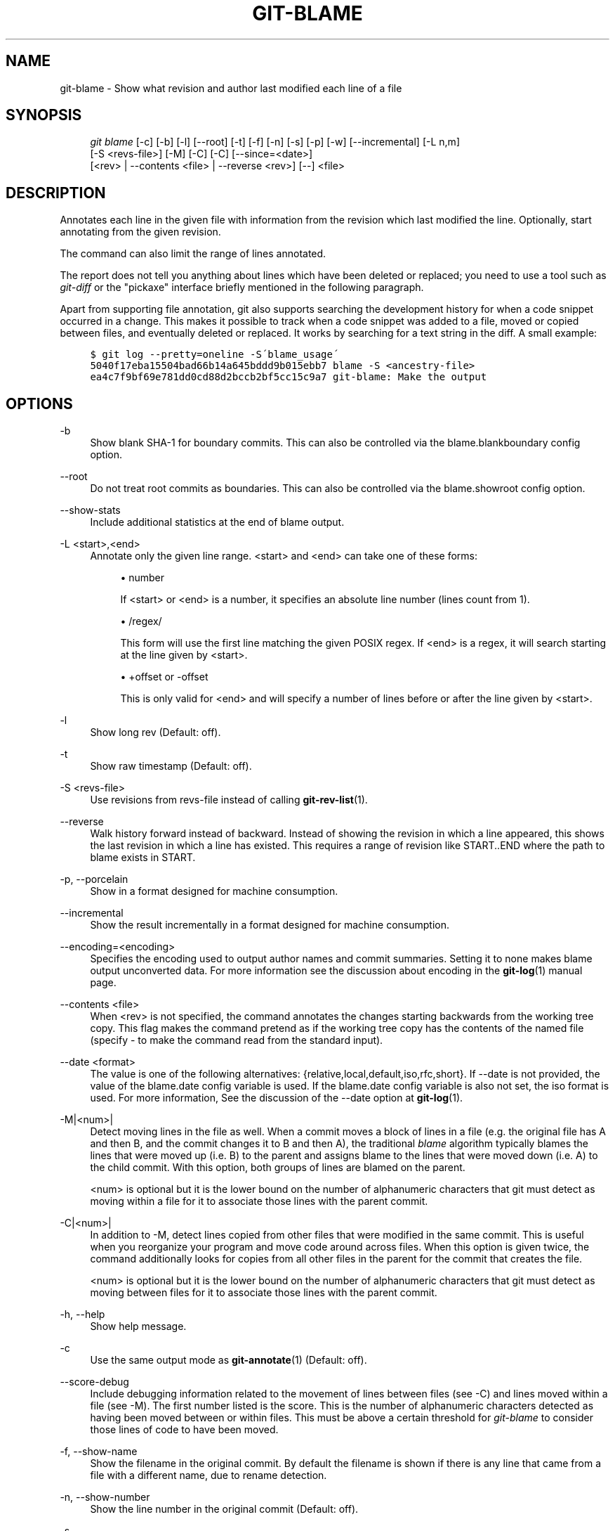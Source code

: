 .\"     Title: git-blame
.\"    Author: 
.\" Generator: DocBook XSL Stylesheets v1.73.2 <http://docbook.sf.net/>
.\"      Date: 07/01/2009
.\"    Manual: Git Manual
.\"    Source: Git 1.6.2.1.299.g88f78
.\"
.TH "GIT\-BLAME" "1" "07/01/2009" "Git 1\.6\.2\.1\.299\.g88f78" "Git Manual"
.\" disable hyphenation
.nh
.\" disable justification (adjust text to left margin only)
.ad l
.SH "NAME"
git-blame - Show what revision and author last modified each line of a file
.SH "SYNOPSIS"
.sp
.RS 4
.nf
\fIgit blame\fR [\-c] [\-b] [\-l] [\-\-root] [\-t] [\-f] [\-n] [\-s] [\-p] [\-w] [\-\-incremental] [\-L n,m]
            [\-S <revs\-file>] [\-M] [\-C] [\-C] [\-\-since=<date>]
            [<rev> | \-\-contents <file> | \-\-reverse <rev>] [\-\-] <file>
.fi
.RE
.SH "DESCRIPTION"
Annotates each line in the given file with information from the revision which last modified the line\. Optionally, start annotating from the given revision\.
.sp
The command can also limit the range of lines annotated\.
.sp
The report does not tell you anything about lines which have been deleted or replaced; you need to use a tool such as \fIgit\-diff\fR or the "pickaxe" interface briefly mentioned in the following paragraph\.
.sp
Apart from supporting file annotation, git also supports searching the development history for when a code snippet occurred in a change\. This makes it possible to track when a code snippet was added to a file, moved or copied between files, and eventually deleted or replaced\. It works by searching for a text string in the diff\. A small example:
.sp
.sp
.RS 4
.nf

\.ft C
$ git log \-\-pretty=oneline \-S\'blame_usage\'
5040f17eba15504bad66b14a645bddd9b015ebb7 blame \-S <ancestry\-file>
ea4c7f9bf69e781dd0cd88d2bccb2bf5cc15c9a7 git\-blame: Make the output
\.ft

.fi
.RE
.SH "OPTIONS"
.PP
\-b
.RS 4
Show blank SHA\-1 for boundary commits\. This can also be controlled via the
blame\.blankboundary
config option\.
.RE
.PP
\-\-root
.RS 4
Do not treat root commits as boundaries\. This can also be controlled via the
blame\.showroot
config option\.
.RE
.PP
\-\-show\-stats
.RS 4
Include additional statistics at the end of blame output\.
.RE
.PP
\-L <start>,<end>
.RS 4
Annotate only the given line range\. <start> and <end> can take one of these forms:
.sp
.RS 4
\h'-04'\(bu\h'+03'number
.sp
If <start> or <end> is a number, it specifies an absolute line number (lines count from 1)\.
.RE
.sp
.RS 4
\h'-04'\(bu\h'+03'/regex/
.sp
This form will use the first line matching the given POSIX regex\. If <end> is a regex, it will search starting at the line given by <start>\.
.RE
.sp
.RS 4
\h'-04'\(bu\h'+03'+offset or \-offset
.sp
This is only valid for <end> and will specify a number of lines before or after the line given by <start>\.
.RE
.RE
.PP
\-l
.RS 4
Show long rev (Default: off)\.
.RE
.PP
\-t
.RS 4
Show raw timestamp (Default: off)\.
.RE
.PP
\-S <revs\-file>
.RS 4
Use revisions from revs\-file instead of calling
\fBgit-rev-list\fR(1)\.
.RE
.PP
\-\-reverse
.RS 4
Walk history forward instead of backward\. Instead of showing the revision in which a line appeared, this shows the last revision in which a line has existed\. This requires a range of revision like START\.\.END where the path to blame exists in START\.
.RE
.PP
\-p, \-\-porcelain
.RS 4
Show in a format designed for machine consumption\.
.RE
.PP
\-\-incremental
.RS 4
Show the result incrementally in a format designed for machine consumption\.
.RE
.PP
\-\-encoding=<encoding>
.RS 4
Specifies the encoding used to output author names and commit summaries\. Setting it to
none
makes blame output unconverted data\. For more information see the discussion about encoding in the
\fBgit-log\fR(1)
manual page\.
.RE
.PP
\-\-contents <file>
.RS 4
When <rev> is not specified, the command annotates the changes starting backwards from the working tree copy\. This flag makes the command pretend as if the working tree copy has the contents of the named file (specify
\-
to make the command read from the standard input)\.
.RE
.PP
\-\-date <format>
.RS 4
The value is one of the following alternatives: {relative,local,default,iso,rfc,short}\. If \-\-date is not provided, the value of the blame\.date config variable is used\. If the blame\.date config variable is also not set, the iso format is used\. For more information, See the discussion of the \-\-date option at
\fBgit-log\fR(1)\.
.RE
.PP
\-M|<num>|
.RS 4
Detect moving lines in the file as well\. When a commit moves a block of lines in a file (e\.g\. the original file has A and then B, and the commit changes it to B and then A), the traditional
\fIblame\fR
algorithm typically blames the lines that were moved up (i\.e\. B) to the parent and assigns blame to the lines that were moved down (i\.e\. A) to the child commit\. With this option, both groups of lines are blamed on the parent\.
.sp
<num> is optional but it is the lower bound on the number of alphanumeric characters that git must detect as moving within a file for it to associate those lines with the parent commit\.
.RE
.PP
\-C|<num>|
.RS 4
In addition to
\-M, detect lines copied from other files that were modified in the same commit\. This is useful when you reorganize your program and move code around across files\. When this option is given twice, the command additionally looks for copies from all other files in the parent for the commit that creates the file\.
.sp
<num> is optional but it is the lower bound on the number of alphanumeric characters that git must detect as moving between files for it to associate those lines with the parent commit\.
.RE
.PP
\-h, \-\-help
.RS 4
Show help message\.
.RE
.PP
\-c
.RS 4
Use the same output mode as
\fBgit-annotate\fR(1)
(Default: off)\.
.RE
.PP
\-\-score\-debug
.RS 4
Include debugging information related to the movement of lines between files (see
\-C) and lines moved within a file (see
\-M)\. The first number listed is the score\. This is the number of alphanumeric characters detected as having been moved between or within files\. This must be above a certain threshold for
\fIgit\-blame\fR
to consider those lines of code to have been moved\.
.RE
.PP
\-f, \-\-show\-name
.RS 4
Show the filename in the original commit\. By default the filename is shown if there is any line that came from a file with a different name, due to rename detection\.
.RE
.PP
\-n, \-\-show\-number
.RS 4
Show the line number in the original commit (Default: off)\.
.RE
.PP
\-s
.RS 4
Suppress the author name and timestamp from the output\.
.RE
.PP
\-w
.RS 4
Ignore whitespace when comparing the parent\'s version and the child\'s to find where the lines came from\.
.RE
.SH "THE PORCELAIN FORMAT"
In this format, each line is output after a header; the header at the minimum has the first line which has:
.sp
.sp
.RS 4
\h'-04'\(bu\h'+03'40\-byte SHA\-1 of the commit the line is attributed to;
.RE
.sp
.RS 4
\h'-04'\(bu\h'+03'the line number of the line in the original file;
.RE
.sp
.RS 4
\h'-04'\(bu\h'+03'the line number of the line in the final file;
.RE
.sp
.RS 4
\h'-04'\(bu\h'+03'on a line that starts a group of lines from a different commit than the previous one, the number of lines in this group\. On subsequent lines this field is absent\.
.RE
This header line is followed by the following information at least once for each commit:
.sp
.sp
.RS 4
\h'-04'\(bu\h'+03'the author name ("author"), email ("author\-mail"), time ("author\-time"), and timezone ("author\-tz"); similarly for committer\.
.RE
.sp
.RS 4
\h'-04'\(bu\h'+03'the filename in the commit that the line is attributed to\.
.RE
.sp
.RS 4
\h'-04'\(bu\h'+03'the first line of the commit log message ("summary")\.
.RE
The contents of the actual line is output after the above header, prefixed by a TAB\. This is to allow adding more header elements later\.
.sp
.SH "SPECIFYING RANGES"
Unlike \fIgit\-blame\fR and \fIgit\-annotate\fR in older versions of git, the extent of the annotation can be limited to both line ranges and revision ranges\. When you are interested in finding the origin for lines 40\-60 for file foo, you can use the \-L option like so (they mean the same thing \(em both ask for 21 lines starting at line 40):
.sp
.sp
.RS 4
.nf
git blame \-L 40,60 foo
git blame \-L 40,+21 foo
.fi
.RE
Also you can use a regular expression to specify the line range:
.sp
.sp
.RS 4
.nf
git blame \-L \'/^sub hello {/,/^}$/\' foo
.fi
.RE
which limits the annotation to the body of the hello subroutine\.
.sp
When you are not interested in changes older than version v2\.6\.18, or changes older than 3 weeks, you can use revision range specifiers similar to \fIgit\-rev\-list\fR:
.sp
.sp
.RS 4
.nf
git blame v2\.6\.18\.\. \-\- foo
git blame \-\-since=3\.weeks \-\- foo
.fi
.RE
When revision range specifiers are used to limit the annotation, lines that have not changed since the range boundary (either the commit v2\.6\.18 or the most recent commit that is more than 3 weeks old in the above example) are blamed for that range boundary commit\.
.sp
A particularly useful way is to see if an added file has lines created by copy\-and\-paste from existing files\. Sometimes this indicates that the developer was being sloppy and did not refactor the code properly\. You can first find the commit that introduced the file with:
.sp
.sp
.RS 4
.nf
git log \-\-diff\-filter=A \-\-pretty=short \-\- foo
.fi
.RE
and then annotate the change between the commit and its parents, using commit^! notation:
.sp
.sp
.RS 4
.nf
git blame \-C \-C \-f $commit^! \-\- foo
.fi
.RE
.SH "INCREMENTAL OUTPUT"
When called with \-\-incremental option, the command outputs the result as it is built\. The output generally will talk about lines touched by more recent commits first (i\.e\. the lines will be annotated out of order) and is meant to be used by interactive viewers\.
.sp
The output format is similar to the Porcelain format, but it does not contain the actual lines from the file that is being annotated\.
.sp
.sp
.RS 4
\h'-04' 1.\h'+02'Each blame entry always starts with a line of:
.sp
.RS 4
.nf
<40\-byte hex sha1> <sourceline> <resultline> <num_lines>
.fi
.RE
Line numbers count from 1\.
.RE
.sp
.RS 4
\h'-04' 2.\h'+02'The first time that a commit shows up in the stream, it has various other information about it printed out with a one\-word tag at the beginning of each line describing the extra commit information (author, email, committer, dates, summary, etc\.)\.
.RE
.sp
.RS 4
\h'-04' 3.\h'+02'Unlike the Porcelain format, the filename information is always given and terminates the entry:
.sp
.RS 4
.nf
"filename" <whitespace\-quoted\-filename\-goes\-here>
.fi
.RE
and thus it is really quite easy to parse for some line\- and word\-oriented parser (which should be quite natural for most scripting languages)\.
.sp
.it 1 an-trap
.nr an-no-space-flag 1
.nr an-break-flag 1
.br
Note
For people who do parsing: to make it more robust, just ignore any lines between the first and last one ("<sha1>" and "filename" lines) where you do not recognize the tag words (or care about that particular one) at the beginning of the "extended information" lines\. That way, if there is ever added information (like the commit encoding or extended commit commentary), a blame viewer will not care\.
.RE
.SH "MAPPING AUTHORS"
If the file \.mailmap exists at the toplevel of the repository, or at the location pointed to by the mailmap\.file configuration option, it is used to map author and committer names and email addresses to canonical real names and email addresses\.
.sp
In the simple form, each line in the file consists of the canonical real name of an author, whitespace, and an email address used in the commit (enclosed by \fI<\fR and \fI>\fR) to map to the name\. For example:
.sp
.sp
.RS 4
.nf
Proper Name <commit@email\.xx>
.fi
.RE
The more complex forms are:
.sp
.sp
.RS 4
.nf
<proper@email\.xx> <commit@email\.xx>
.fi
.RE
which allows mailmap to replace only the email part of a commit, and:
.sp
.sp
.RS 4
.nf
Proper Name <proper@email\.xx> <commit@email\.xx>
.fi
.RE
which allows mailmap to replace both the name and the email of a commit matching the specified commit email address, and:
.sp
.sp
.RS 4
.nf
Proper Name <proper@email\.xx> Commit Name <commit@email\.xx>
.fi
.RE
which allows mailmap to replace both the name and the email of a commit matching both the specified commit name and email address\.
.sp
Example 1: Your history contains commits by two authors, Jane and Joe, whose names appear in the repository under several forms:
.sp
.sp
.RS 4
.nf

\.ft C
Joe Developer <joe@example\.com>
Joe R\. Developer <joe@example\.com>
Jane Doe <jane@example\.com>
Jane Doe <jane@laptop\.(none)>
Jane D\. <jane@desktop\.(none)>
\.ft

.fi
.RE
Now suppose that Joe wants his middle name initial used, and Jane prefers her family name fully spelled out\. A proper \.mailmap file would look like:
.sp
.sp
.RS 4
.nf

\.ft C
Jane Doe         <jane@desktop\.(none)>
Joe R\. Developer <joe@example\.com>
\.ft

.fi
.RE
Note how there is no need for an entry for <jane@laptop\.(none)>, because the real name of that author is already correct\.
.sp
Example 2: Your repository contains commits from the following authors:
.sp
.sp
.RS 4
.nf

\.ft C
nick1 <bugs@company\.xx>
nick2 <bugs@company\.xx>
nick2 <nick2@company\.xx>
santa <me@company\.xx>
claus <me@company\.xx>
CTO <cto@coompany\.xx>
\.ft

.fi
.RE
Then you might want a \.mailmap file that looks like:
.sp
.sp
.RS 4
.nf

\.ft C
<cto@company\.xx>                       <cto@coompany\.xx>
Some Dude <some@dude\.xx>         nick1 <bugs@company\.xx>
Other Author <other@author\.xx>   nick2 <bugs@company\.xx>
Other Author <other@author\.xx>         <nick2@company\.xx>
Santa Claus <santa\.claus@northpole\.xx> <me@company\.xx>
\.ft

.fi
.RE
Use hash \fI#\fR for comments that are either on their own line, or after the email address\.
.sp
.SH "SEE ALSO"
\fBgit-annotate\fR(1)
.sp
.SH "AUTHOR"
Written by Junio C Hamano <gitster@pobox\.com>
.sp
.SH "GIT"
Part of the \fBgit\fR(1) suite
.sp

